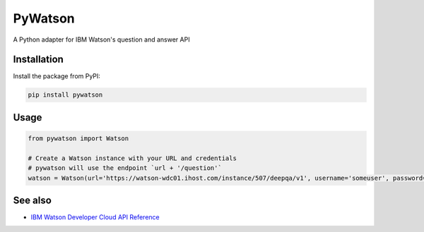PyWatson |Travis CI| |Code Health| |Documentation Status|
=========================================================

A Python adapter for IBM Watson's question and answer API

Installation
------------

Install the package from PyPI:

.. code:: shell

    pip install pywatson

Usage
-----

.. code:: python

    from pywatson import Watson

    # Create a Watson instance with your URL and credentials
    # pywatson will use the endpoint `url + '/question'`
    watson = Watson(url='https://watson-wdc01.ihost.com/instance/507/deepqa/v1', username='someuser', password='zyXHLz3sCoPt6G')

See also
--------

-  `IBM Watson Developer Cloud API Reference <http://www.ibm.com/smarterplanet/us/en/ibmwatson/developercloud/apis/#!/Question_Answer>`__

.. |Travis CI| image:: http://img.shields.io/travis/sherlocke/pywatson.svg?style=flat
   :target: https://travis-ci.org/sherlocke/pywatson
.. |Code Health| image:: https://landscape.io/github/sherlocke/pywatson/master/landscape.png?style=flat
   :target: https://landscape.io/github/sherlocke/pywatson/master
.. |Documentation Status| image:: https://readthedocs.org/projects/pywatson/badge/?version=latest
   :target: https://readthedocs.org/projects/pywatson/?badge=latest


